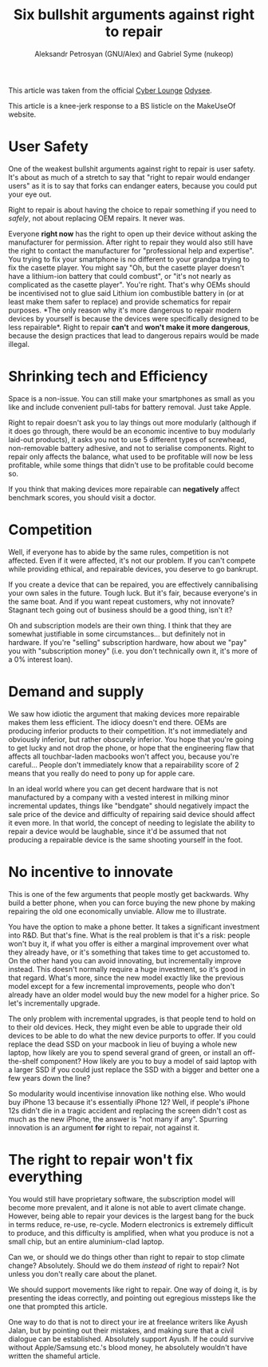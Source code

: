 #+title: Six bullshit arguments against right to repair
#+AUTHOR: Aleksandr Petrosyan (GNU/Alex) and Gabriel Syme (nukeop)

This article was taken from the official [[https://odysee.com/@CyberLounge:a][Cyber Lounge]] [[https://odysee.com/][Odysee]].

This article is a knee-jerk response to a BS listicle on the
MakeUseOf website.

* User Safety
:PROPERTIES:
:CUSTOM_ID: user-safety
:END:
One of the weakest bullshit arguments against right to repair is user
safety. It's about as much of a stretch to say that "right to repair
would endanger users" as it is to say that forks can endanger eaters,
because you could put your eye out.

Right to repair is about having the choice to repair something if you
need to /safely/, not about replacing OEM repairs. It never was.

Everyone *right now* has the right to open up their device without
asking the manufacturer for permission. After right to repair they would
also still have the right to contact the manufacturer for "professional
help and expertise". You trying to fix your smartphone is no different
to your grandpa trying to fix the casette player. You might say "Oh, but
the casette player doesn't have a lithium-ion battery that could
combust", or "it's not nearly as complicated as the casette player".
You're right. That's why OEMs should be incentivised not to glue said
Lithium ion combustible battery in (or at least make them safer to
replace) and provide schematics for repair purposes. *The only reason
why it's more dangerous to repair modern devices by yourself is because
the devices were specifically designed to be less repairable*. Right to
repair *can't* and *won't make it more dangerous*, because the design
practices that lead to dangerous repairs would be made illegal.

* Shrinking tech and Efficiency
:PROPERTIES:
:CUSTOM_ID: shrinking-tech-and-efficiency
:END:
Space is a non-issue. You can still make your smartphones as small as
you like and include convenient pull-tabs for battery removal. Just take
Apple.

Right to repair doesn't ask you to lay things out more modularly
(although if it does go through, there would be an economic incentive to
buy modularly laid-out products), it asks you not to use 5 different
types of screwhead, non-removable battery adhesive, and not to serialise
components. Right to repair only affects the balance, what used to be
profitable will now be less profitable, while some things that didn't
use to be profitable could become so.

If you think that making devices more repairable can *negatively* affect
benchmark scores, you should visit a doctor.

* Competition
:PROPERTIES:
:CUSTOM_ID: competition
:END:
Well, if everyone has to abide by the same rules, competition is not
affected. Even if it were affected, it's not our problem. If you can't
compete while providing ethical, and repairable devices, you deserve to
go bankrupt.

If you create a device that can be repaired, you are effectively
cannibalising your own sales in the future. Tough luck. But it's fair,
because everyone's in the same boat. And if you want repeat customers,
why not innovate? Stagnant tech going out of business should be a good
thing, isn't it?

Oh and subscription models are their own thing. I think that they are
somewhat justifiable in some circumstances... but definitely not in
hardware. If you're "selling" subscription hardware, how about we "pay"
you with "subscription money" (i.e. you don't technically own it, it's
more of a 0% interest loan).

* Demand and supply
:PROPERTIES:
:CUSTOM_ID: demand-and-supply
:END:
We saw how idiotic the argument that making devices more repairable
makes them less efficient. The idiocy doesn't end there. OEMs are
producing inferior products to their competition. It's not immediately
and obviously inferior, but rather obscurely inferior. You hope that
you're going to get lucky and not drop the phone, or hope that the
engineering flaw that affects all touchbar-laden macbooks won't affect
you, because you're careful... People don't immediately know that a
repairability score of 2 means that you really do need to pony up for
apple care.

In an ideal world where you can get decent hardware that is not
manufactured by a company with a vested interest in milking minor
incremental updates, things like "bendgate" should negatively impact the
sale price of the device and difficulty of repairing said device should
affect it even more. In that world, the concept of needing to legislate
the ability to repair a device would be laughable, since it'd be assumed
that not producing a repairable device is the same shooting yourself in
the foot.

* No incentive to innovate
:PROPERTIES:
:CUSTOM_ID: no-incentive-to-innovate
:END:
This is one of the few arguments that people mostly get backwards. Why
build a better phone, when you can force buying the new phone by making
repairing the old one economically unviable. Allow me to illustrate.

You have the option to make a phone better. It takes a significant
investment into R&D. But that's fine. What is the real problem is that
it's a risk: people won't buy it, if what you offer is either a marginal
improvement over what they already have, or it's something that takes
time to get accustomed to. On the other hand you can avoid innovating,
but incrementally improve instead. This doesn't normally require a huge
investment, so it's good in that regard. What's more, since the new
model exactly like the previous model except for a few incremental
improvements, people who don't already have an older model would buy the
new model for a higher price. So let's incrementally upgrade.

The only problem with incremental upgrades, is that people tend to hold
on to their old devices. Heck, they might even be able to upgrade their
old devices to be able to do what the new device purports to offer. If
you could replace the dead SSD on your macbook in lieu of buying a whole
new laptop, how likely are you to spend several grand of green, or
install an off-the-shelf component? How likely are you to buy a model of
said laptop with a larger SSD if you could just replace the SSD with a
bigger and better one a few years down the line?

So modularity would incentivise innovation like nothing else. Who would
buy iPhone 13 because it's essentially iPhone 12? Well, if people's
iPhone 12s didn't die in a tragic accident and replacing the screen
didn't cost as much as the new iPhone, the answer is "not many if any".
Spurring innovation is an argument *for* right to repair, not against
it.

* The right to repair won't fix everything
:PROPERTIES:
:CUSTOM_ID: the-right-to-repair-wont-fix-everything
:END:
You would still have proprietary software, the subscription model will
become more prevalent, and it alone is not able to avert climate change.
However, being able to repair your devices is the largest bang for the
buck in terms reduce, re-use, re-cycle. Modern electronics is extremely
difficult to produce, and this difficulty is amplified, when what you
produce is not a small chip, but an entire aluminium-clad laptop.

Can we, or should we do things other than right to repair to stop
climate change? Absolutely. Should we do them /instead/ of right to
repair? Not unless you don't really care about the planet.

We should support movements like right to repair. One way of doing it,
is by presenting the ideas correctly, and pointing out egregious
missteps like the one that prompted this article.

One way to do that is not to direct your ire at freelance writers like
Ayush Jalan, but by pointing out their mistakes, and making sure that a
civil dialogue can be established. Absolutely support Ayush. If he could
survive without Apple/Samsung etc.'s blood money, he absolutely wouldn't
have written the shameful article.
